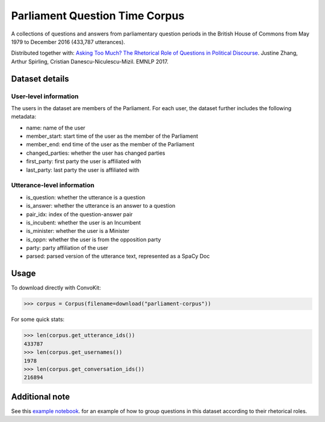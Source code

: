 Parliament Question Time Corpus
===============================

A collections of questions and answers from parliamentary question periods in the British House of Commons from May 1979 to December 2016 (433,787 utterances). 

Distributed together with:
`Asking Too Much? The Rhetorical Role of Questions in Political Discourse <https://www.cs.cornell.edu/~cristian/Asking_too_much.html>`_. Justine Zhang, Arthur Spirling, Cristian Danescu-Niculescu-Mizil. EMNLP 2017.


Dataset details
---------------

User-level information
^^^^^^^^^^^^^^^^^^^^^^

The users in the dataset are members of the Parliament. For each user, the dataset further includes the following metadata:

* name: name of the user
* member_start: start time of the user as the member of the Parliament 
* member_end: end time of the user as the member of the Parliament
* changed_parties: whether the user has changed parties
* first_party: first party the user is affiliated with
* last_party: last party the user is affiliated with


Utterance-level information
^^^^^^^^^^^^^^^^^^^^^^^^^^^

* is_question: whether the utterance is a question
* is_answer: whether the utterance is an answer to a question
* pair_idx: index of the question-answer pair
* is_incubent: whether the user is an Incumbent
* is_minister: whether the user is a Minister
* is_oppn: whether the user is from the opposition party
* party: party affiliation of the user
* parsed: parsed version of the utterance text, represented as a SpaCy Doc


Usage
-----

To download directly with ConvoKit: 

>>> corpus = Corpus(filename=download("parliament-corpus"))


For some quick stats:

>>> len(corpus.get_utterance_ids()) 
433787
>>> len(corpus.get_usernames())
1978
>>> len(corpus.get_conversation_ids())
216894


Additional note
---------------

See this `example notebook <https://github.com/CornellNLP/Cornell-Conversational-Analysis-Toolkit/blob/master/examples/question-typology/parliament_questions_example.ipynb>`_. for an example of how to group questions in this dataset according to their rhetorical roles.  
